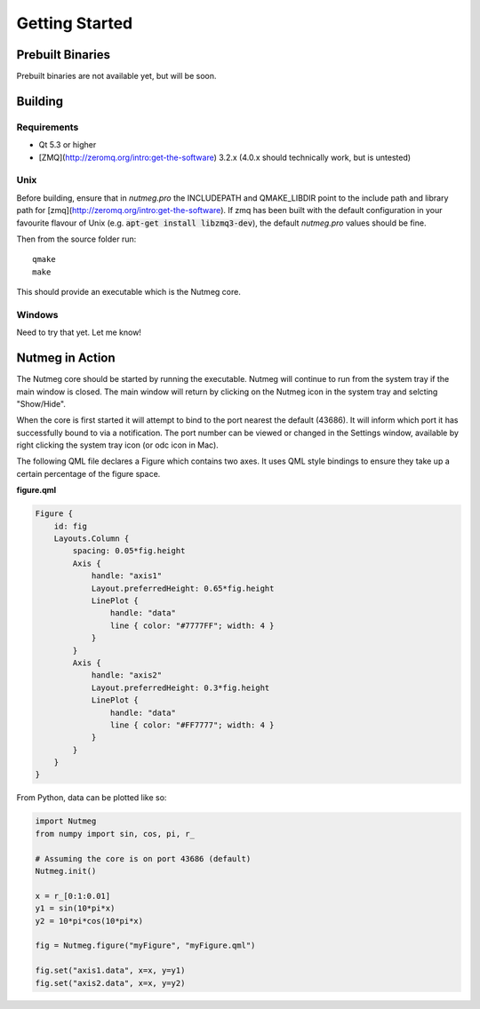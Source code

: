 Getting Started
===============

Prebuilt Binaries
-----------------
Prebuilt binaries are not available yet, but will be soon.

Building
--------

Requirements
^^^^^^^^^^^^
- Qt 5.3 or higher
- [ZMQ](http://zeromq.org/intro:get-the-software) 3.2.x (4.0.x should technically work, but is untested)

Unix
^^^^
Before building, ensure that in `nutmeg.pro` the INCLUDEPATH and QMAKE_LIBDIR point to the include path and library path for [zmq](http://zeromq.org/intro:get-the-software). If zmq has been built with the default configuration in your favourite flavour of Unix (e.g. :code:`apt-get install libzmq3-dev`), the default `nutmeg.pro` values should be fine.

Then from the source folder run::

    qmake
    make

This should provide an executable which is the Nutmeg core.

Windows
^^^^^^^
Need to try that yet. Let me know!

.. _nutmeg-action:

Nutmeg in Action
----------------

The Nutmeg core should be started by running the executable. Nutmeg will continue to run from the system tray if the main window is closed. The main window will return by clicking on the Nutmeg icon in the system tray and selcting "Show/Hide".

When the core is first started it will attempt to bind to the port nearest the default (43686). It will inform which port it has successfully bound to via a notification. The port number can be viewed or changed in the Settings window, available by right clicking the system tray icon (or odc icon in Mac).

The following QML file declares a Figure which contains two axes. It uses QML style bindings to ensure they take up a certain percentage of the figure space.

**figure.qml**

.. code-block:: qml

    Figure {
        id: fig
        Layouts.Column {
            spacing: 0.05*fig.height
            Axis {
                handle: "axis1"
                Layout.preferredHeight: 0.65*fig.height
                LinePlot {
                    handle: "data"
                    line { color: "#7777FF"; width: 4 }
                }
            }
            Axis {
                handle: "axis2"
                Layout.preferredHeight: 0.3*fig.height
                LinePlot {
                    handle: "data"
                    line { color: "#FF7777"; width: 4 }
                }
            }
        }
    }

From Python, data can be plotted like so:

.. code-block:: python

    import Nutmeg
    from numpy import sin, cos, pi, r_

    # Assuming the core is on port 43686 (default)
    Nutmeg.init()

    x = r_[0:1:0.01]
    y1 = sin(10*pi*x)
    y2 = 10*pi*cos(10*pi*x)

    fig = Nutmeg.figure("myFigure", "myFigure.qml")

    fig.set("axis1.data", x=x, y=y1)
    fig.set("axis2.data", x=x, y=y2)
